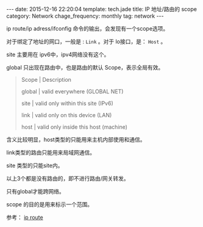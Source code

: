 #+BEGIN_HTML
---
date: 2015-12-16 22:20:04
template: tech.jade
title: IP 地址/路由的 scope
category: Network
chage_frequency: monthly
tag: network
---
#+END_HTML
#+OPTIONS: toc:nil
#+TOC: headlines 2

ip route/ip adress/ifconfig 命令的输出，会发现有一个scope选项。

对于绑定了地址的网口，一般是 : =Link= 。对于 lo接口，是： =Host= 。

site 主要用在 ipv6中，ipv4网络没有这个。

global 只出现在路由中，也是路由的默认 Scope，表示全局有效。

#+BEGIN_QUOTE
Scope | Description

global | valid everywhere (GLOBAL NET)

site | valid only within this site (IPv6)

link | valid only on this device (LAN)

host | valid only inside this host (machine)
#+END_QUOTE

含义比较明显，host类型的只能用来主机内部使用和通信。 

link类型的路由只能用来局域网通信。

site 类型的只能site内。

以上3个都是没有路由的，即不进行路由/网关转发。

只有global才能跨网络。

scope 的目的是用来标示一个范围。

参考： [[http://linux-ip.net/html/tools-ip-route.html][ip route]]
